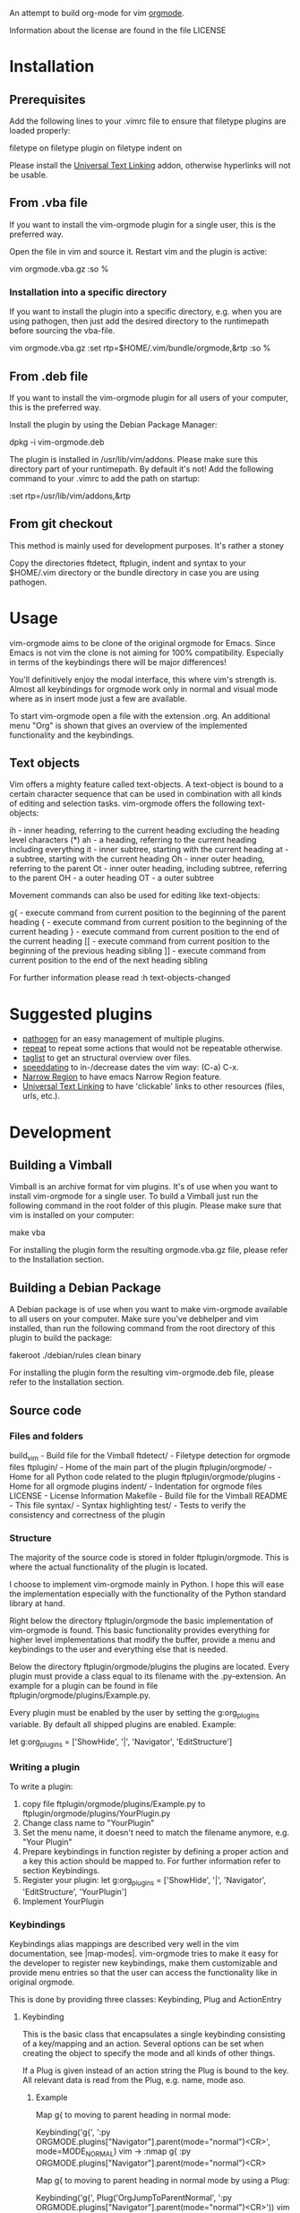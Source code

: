 An attempt to build org-mode for vim [[http://orgmode.org][orgmode]].

Information about the license are found in the file LICENSE

* Installation

** Prerequisites
   Add the following lines to your .vimrc file to ensure that filetype
   plugins are loaded properly:

	filetype on
	filetype plugin on
	filetype indent on

  Please install the [[http://www.vim.org/scripts/script.php?script_id=293][Universal Text Linking]] addon, otherwise hyperlinks
  will not be usable.

** From .vba file
   If you want to install the vim-orgmode plugin for a single user, this
   is the preferred way.

   Open the file in vim and source it. Restart vim and the plugin is
   active:

   vim orgmode.vba.gz
   :so %

*** Installation into a specific directory
    If you want to install the plugin into a specific directory,
    e.g. when you are using pathogen, then just add the desired
    directory to the runtimepath before sourcing the vba-file.

    vim orgmode.vba.gz
    :set rtp=$HOME/.vim/bundle/orgmode,&rtp
    :so %

** From .deb file
   If you want to install the vim-orgmode plugin for all users of your
   computer, this is the preferred way.

   Install the plugin by using the Debian Package Manager:

   dpkg -i vim-orgmode.deb

   The plugin is installed in /usr/lib/vim/addons. Please make sure this
   directory part of your runtimepath. By default it's not! Add the
   following command to your .vimrc to add the path on startup:

   :set rtp=/usr/lib/vim/addons,&rtp

** From git checkout
   This method is mainly used for development purposes. It's rather a stoney 

   Copy the directories ftdetect, ftplugin, indent and syntax to your
   $HOME/.vim directory or the bundle directory in case you are using
   pathogen.

* Usage
  vim-orgmode aims to be clone of the original orgmode for Emacs. Since
  Emacs is not vim the clone is not aiming for 100% compatibility.
  Especially in terms of the keybindings there will be major
  differences!

  You'll definitively enjoy the modal interface, this where vim's
  strength is. Almost all keybindings for orgmode work only in normal
  and visual mode where as in insert mode just a few are available.

  To start vim-orgmode open a file with the extension .org. An
  additional menu "Org" is shown that gives an overview of the
  implemented functionality and the keybindings.

** Text objects
   Vim offers a mighty feature called text-objects. A text-object is
   bound to a certain character sequence that can be used in combination
   with all kinds of editing and selection tasks. vim-orgmode offers the
   following text-objects:

   ih - inner heading, referring to the current heading excluding the heading level characters (*)
   ah - a heading, referring to the current heading including everything
   it - inner subtree, starting with the current heading
   at - a subtree, starting with the current heading
   Oh - inner outer heading, referring to the parent
   Ot - inner outer heading, including subtree, referring to the parent
   OH - a outer heading
   OT - a outer subtree

   Movement commands can also be used for editing like text-objects:

   g{ - execute command from current position to the beginning of the parent heading
   { - execute command from current position to the beginning of the current heading
   } - execute command from current position to the end of the current heading
   [[ - execute command from current position to the beginning of the previous heading sibling
   ]] - execute command from current position to the end of the next heading sibling

   For further information please read :h text-objects-changed

* Suggested plugins
  - [[http:/www.vim.org/scripts/script.php?script_id=2332][pathogen]] for an easy management of multiple plugins.
  - [[http://www.vim.org/scripts/script.php?script_id=2136][repeat]] to repeat some actions that would not be repeatable otherwise.
  - [[http://www.vim.org/scripts/script.php?script_id=273][taglist]] to get an structural overview over files.
  - [[http://www.vim.org/scripts/script.php?script_id=2120][speeddating]] to in-/decrease dates the vim way: (C-a) C-x.
  - [[http://www.vim.org/scripts/script.php?script_id=3075][Narrow Region]] to have emacs Narrow Region feature.
  - [[http://www.vim.org/scripts/script.php?script_id=293][Universal Text Linking]] to have 'clickable' links to other resources (files, urls, etc.).

* Development

** Building a Vimball
   Vimball is an archive format for vim plugins. It's of use when you
   want to install vim-orgmode for a single user. To build a Vimball
   just run the following command in the root folder of this plugin.
   Please make sure that vim is installed on your computer:

   make vba

   For installing the plugin form the resulting orgmode.vba.gz file,
   please refer to the Installation section.

** Building a Debian Package
   A Debian package is of use when you want to make vim-orgmode
   available to all users on your computer. Make sure you've debhelper
   and vim installed, than run the following command from the root
   directory of this plugin to build the package:

   fakeroot ./debian/rules clean binary

   For installing the plugin form the resulting vim-orgmode.deb file,
   please refer to the Installation section.

** Source code

*** Files and folders
    build_vim - Build file for the Vimball
    ftdetect/ - Filetype detection for orgmode files
    ftplugin/ - Home of the main part of the plugin
    ftplugin/orgmode/ - Home for all Python code related to the plugin
    ftplugin/orgmode/plugins - Home for all orgmode plugins
    indent/ - Indentation for orgmode files
    LICENSE - License Information
    Makefile - Build file for the Vimball
    README - This file
    syntax/ - Syntax highlighting
    test/ - Tests to verify the consistency and correctness of the plugin

*** Structure
    The majority of the source code is stored in folder
    ftplugin/orgmode. This is where the actual functionality of the
    plugin is located.

    I choose to implement vim-orgmode mainly in Python. I hope this will
    ease the implementation especially with the functionality of the
    Python standard library at hand.

    Right below the directory ftplugin/orgmode the basic implementation
    of vim-orgmode is found. This basic functionality provides
    everything for higher level implementations that modify the buffer,
    provide a menu and keybindings to the user and everything else that
    is needed.

    Below the directory ftplugin/orgmode/plugins the plugins are
    located. Every plugin must provide a class equal to its filename
    with the .py-extension. An example for a plugin can be found in file
    ftplugin/orgmode/plugins/Example.py.

    Every plugin must be enabled by the user by setting the
    g:org_plugins variable. By default all shipped plugins are enabled.
    Example:

    let g:org_plugins = ['ShowHide', '|', 'Navigator', 'EditStructure']

*** Writing a plugin
    To write a plugin:
    1. copy file ftplugin/orgmode/plugins/Example.py to
       ftplugin/orgmode/plugins/YourPlugin.py
    2. Change class name to "YourPlugin"
    3. Set the menu name, it doesn't need to match the filename anymore,
       e.g. "Your Plugin"
    4. Prepare keybindings in function register by defining a proper
       action and a key this action should be mapped to. For further
       information refer to section Keybindings.
    5. Register your plugin:
       let g:org_plugins = ['ShowHide', '|', 'Navigator', 'EditStructure', 'YourPlugin']
    6. Implement YourPlugin

*** Keybindings
    Keybindings alias mappings are described very well in the vim
    documentation, see |map-modes|. vim-orgmode tries to make it easy
    for the developer to register new keybindings, make them
    customizable and provide menu entries so that the user can access
    the functionality like in original orgmode.

    This is done by providing three classes: Keybinding, Plug and
    ActionEntry

**** Keybinding
     This is the basic class that encapsulates a single keybinding
     consisting of a key/mapping and an action. Several options can be
     set when creating the object to specify the mode and all kinds of
     other things.

     If a Plug is given instead of an action string the Plug is bound to
     the key. All relevant data is read from the Plug, e.g. name, mode
     aso.

***** Example
      Map g{ to moving to parent heading in normal mode:

      Keybinding('g{', ':py ORGMODE.plugins["Navigator"].parent(mode="normal")<CR>', mode=MODE_NORMAL)
      vim -> :nmap g{ :py ORGMODE.plugins["Navigator"].parent(mode="normal")<CR>

      Map g{ to moving to parent heading in normal mode by using a Plug:

      Keybinding('g{', Plug('OrgJumpToParentNormal', ':py ORGMODE.plugins["Navigator"].parent(mode="normal")<CR>'))
      vim -> :nnoremap <Plug>OrgJumpToParentNormal :py ORGMODE.plugins["Navigator"].parent(mode="normal")<CR>
      vim -> :nmap g{ <Plug>OrgJumpToParentNormal

**** Plug
     A Plug is a unique keybinding that can not be executed by pressing
     any key. This makes it a special Keybinding that takes a name and
     an action to create an object. A plug normally goes together with a
     regular Keybinding to bind the Plug to a key.

     This special behavior is needed to ensure that keybindings are
     customizable by the user. If the user creates a keybinding to a
     Plug the Keybinding object makes sure that the users keybinding is
     used and the keybinding specified by the plugin is not used.

***** Example
      Map g{ to moving to parent heading in normal mode by using a Plug:

      Keybinding('g{', Plug('OrgJumpToParentNormal', ':py ORGMODE.plugins["Navigator"].parent(mode="normal")<CR>'))
      vim -> :nnoremap <Plug>OrgJumpToParentNormal :py ORGMODE.plugins["Navigator"].parent(mode="normal")<CR>
      vim -> :nmap g{ <Plug>OrgJumpToParentNormal

**** ActionEntry
     An ActionEntry makes Keybindings accessible by the vim menu. It
     takes a description and a Keybinding object and builds a menu entry
     from this. The resulting object can be added to a Submenu object by
     using the + operator.

***** Example
      Map g{ to moving to parent heading in normal mode by using a Plug:

      k = Keybinding('g{', Plug('OrgJumpToParentNormal', ':py ORGMODE.plugins["Navigator"].parent(mode="normal")<CR>'))
      vim -> :nnoremap <Plug>OrgJumpToParentNormal :py ORGMODE.plugins["Navigator"].parent(mode="normal")<CR>
      vim -> :nmap g{ <Plug>OrgJumpToParentNormal

      menu + ActionEntry('&Up', k)
      vim -> :nmenu &Org.&Naviagte Headings.&Up<Tab>g{ <Plug>OrgJumpToParentNormal

* Todos

** Todo/Done plugin
*** DONE implement tests for toggle_todo_state
*** DONE toggle_todo does not work when the cursor is in text (not heading)
    Emacs toggles the todo state for the corresponding heading when the cursor
    is in the description text of the heading. vim-orgmode does not do that
    yet.
*** implement keyboard shortcuts to select todo state
*** implement switching to next/previous todo state list
*** implement todo state triggers
*** DONE implement multi-state workflows
*** DONE implement todo items

** ShowHide plugin
*** DONE implement keybindings to in/decrease foldlevel
*** DONE make fast access keys for different fold levels customizable
*** DONE implement fast access keys for different fold levels
*** DONE implement count for toggle folding
*** DONE implement tests for toggle_folding
*** DONE implement show/hide plugin
*** DONE implement TAB to cycle folding
*** DONE implement |fold-foldtext|

** Navigator plugin
*** implement mappings for visual and operator mode in a better way
*** TODO implement other paragraph and block text-object operators, e.g. dap, cip, dab, cib
*** TODO implement tests for ]]
*** implement count for navigator mappings in visual mode
*** implement sparse tree. is a special folding needed?
*** DONE impelement repeat for text-object operators
*** DONE implement section wise movement (skip children) by ]]
*** DONE implement omap
*** DONE change } mapping to ]] - canceled
*** DONE implement navigator mappings for visual mode
*** DONE bug in function g{, it places the cursor one character too far to the right

** EditStructure plugin
*** indentation with C-t,C-d doesn't work when not on a heading
*** TODO implement tests for move heading
*** TODO implement tests for indenting a single heading
*** implement non-relative heading changes
*** DONE implement a closer behavior of M-RET to orginal orgmode
*** DONE maybe change keybinding for headings to M-RET
*** DONE implement promotion/demotion of headings in visual mode, do I really need this? How do I promote/demote a single heading without subheadings?
*** DONE implement other paragraph motions, e.g. d}, c{, this should also work for a whole heading with subheadings
*** DONE use vim.current.buffer[x:y] = [a, b, c] functionality
*** DONE implement M-RET to insert new headings
*** DONE implement moving of headings
*** DONE add an additional empty line when adding a new heading
*** DONE implement promotion and demotion for space indented files
*** DONE implement promotion/demotion of headings

** TagsProperties plugin
*** implement tests
*** DONE move tags functionaly to global Heading class
*** DONE make edit tasks update tags position
*** DONE implement command to realign all tags
*** DONE issues with the positioning of tags, some include one whitespace too much
*** DONE orgmode tags column is 77 not 78
*** DONE multibyte characters in foldtext shorten displayed string
*** DONE remove empty tags
*** DONE preserve leading colon (:) at the first character
*** DONE update tags when editing heading
*** DONE implement completion
*** DONE implement plugin
*** DONE error when only a tag is on a line
*** DONE error when pressing <Esc> while editing tags

** Dates plugin
*** DONE implement active dates
*** DONE implement intive dates
*** DONE promt to insert dates
*** DONE integrate speeddating plugin
*** TODO implement a calendar
*** TODO implement the agenda view by using the location list
*** implement time tracking

** Logging plugin
*** implement logging plugin
*** implement Record DONE time

** Hyperlinks plugin
*** implement [[http://orgmode.org/guide/Internal-links.html#Internal-links][Internal-links]] and [[http://orgmode.org/guide/Targeted-links.html#Targeted-links][Targeted-links]]
*** implement mouse interaction for links
*** impelement tests
*** implement better support for [[http://orgmode.org/guide/External-links.html#External-links][External-links]]
*** implement [[http://orgmode.org/guide/Handling-links.html#Handling-links][Store a link to the current location]]
*** DONE fix empty links creation
*** DONE fix passing of function arguments
*** DONE implement hyperlinks plugin
*** DONE integrate with Universal Text Linking plugin
*** DONE implement edit functionality

** liborgmode/export
*** build a general library for parsing orgmode files
    I think of something general like asciidoc
*** remove dependency to vim to make the plugin generaly usable
*** turn Document.heading into a method/property and make it writable
*** DONE implement a more general object structure
    It should consist of a Document class implementing access to the
    current vim buffer or just a normal file. The Document also contains
    subdocuments and Headings. This would loosen the dependency to vim.

** Misc
*** reimplement syntax file (the current version is from hsitz)
*** implement functionality of [[http://orgmode.org/worg/org-tutorials/orgtutorial_dto.html][Orgmode 5 Minutes Tutorial]]
*** implement repeat for text-objects
*** implement settings as part of the plugin
*** add descriptions to settings
*** Figure out a way to get the keys the user pressed to activate a mapping so that feedkeys can be used properly
*** integrate v:operator
*** integrate with Narrow Region plugin
*** integrate with UTL plugin
*** integrate with YankRing plugin
*** make use of maparg() and mapcheck()
*** generate documentation from plugin code, add short/long descriptions to keybindings
*** make a video about vim-orgmode
*** implement better object structure for Heading.parent and Heading.children. At the moment the already created objects are not reused, especially for iterchildern this is important!
*** orgmode taglist integration doesn't work with txtfmt plugin: setf txt.txtfmt
*** DONE add support for debian package management
*** DONE add changelog like in debian
*** DONE implement commands
*** DONE write general documentation
*** DONE multibyte characters in foldtext shorten displayed string
*** DONE fix issue with exceeded buffer boundaries
*** DONE extract general text-objects from Navigator plugin and move them to Misc plugin
*** DONE focus more on building text-objects for all major changes
*** DONE fix issue in recognizing a heading
*** DONE change behavior of I and ^ on a heading to jump to the first character of the title
*** DONE introduce general org_leader variable
*** DONE fix vba issue with empty files
*** DONE replace tabs in folded view
*** DONE Create vimball http://vim.wikia.com/wiki/Using_VimBall_with_%27Make%27
*** DONE allow the user to customize keybindings
*** DONE remove indent mode, it's not need!
*** DONE make plugin keybindings/commands repeatable by pressing .
*** DONE implement <plug> for all commands
*** DONE improve syntax highlighting for light backgrounds
*** DONE disable menu instead of removing and adding it every time
*** DONE make plugin work for more than one buffer. register menu end keybindings for each buffer
*** DONE allow user definied settings
*** DONE implement implement indentation
*** DONE implement ctags to make browsing bigger files easy
*** DONE implement org-menu
*** DONE implement key registration
*** DONE bug in indentation function something goes wrong with mixed heading levels
*** DONE bug in indentation function it appears to be really slow
*** DONE add tests for indentation and and folding
*** DONE improve tests for Heading.end_of_last_child
*** DONE add tests for Heading.end_of_last_child

    vi: ft=org:tw=72
